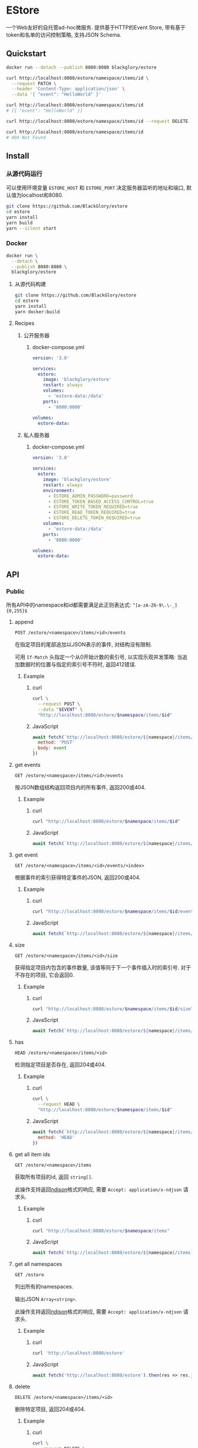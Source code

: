 * EStore
一个Web友好的自托管ad-hoc微服务.
提供基于HTTP的Event Store,
带有基于token和名单的访问控制策略,
支持JSON Schema.

** Quickstart
#+BEGIN_SRC sh
docker run --detach --publish 8080:8080 blackglory/estore

curl http://localhost:8080/estore/namespace/items/id \
  --request PATCH \
  --header 'Content-Type: application/json' \
  --data '{ "event": "HelloWorld" }'

curl http://localhost:8080/estore/namespace/items/id
# [{ "event": "HelloWorld" }]

curl http://localhost:8080/estore/namespace/items/id --request DELETE

curl http://localhost:8080/estore/namespace/items/id
# 404 Not Found
#+END_SRC

** Install
*** 从源代码运行
可以使用环境变量 =ESTORE_HOST= 和 =ESTORE_PORT= 决定服务器监听的地址和端口, 默认值为localhost和8080.

#+BEGIN_SRC sh
git clone https://github.com/BlackGlory/estore
cd estore
yarn install
yarn build
yarn --silent start
#+END_SRC

*** Docker
#+BEGIN_SRC sh
docker run \
  --detach \
  --publish 8080:8080 \
  blackglory/estore
#+END_SRC

**** 从源代码构建
#+BEGIN_SRC sh
git clone https://github.com/BlackGlory/estore
cd estore
yarn install
yarn docker:build
#+END_SRC

**** Recipes
***** 公开服务器
****** docker-compose.yml
#+BEGIN_SRC yaml
version: '3.8'

services:
  estore:
    image: 'blackglory/estore'
    restart: always
    volumes:
      - 'estore-data:/data'
    ports:
      - '8080:8080'

volumes:
  estore-data:
#+END_SRC

***** 私人服务器
****** docker-compose.yml
#+BEGIN_SRC yaml
version: '3.8'

services:
  estore:
    image: 'blackglory/estore'
    restart: always
    environment:
      - ESTORE_ADMIN_PASSWORD=password
      - ESTORE_TOKEN_BASED_ACCESS_CONTROL=true
      - ESTORE_WRITE_TOKEN_REQUIRED=true
      - ESTORE_READ_TOKEN_REQUIRED=true
      - ESTORE_DELETE_TOKEN_REQUIRED=true
    volumes:
      - 'estore-data:/data'
    ports:
      - '8080:8080'

volumes:
  estore-data:
#+END_SRC
** API
*** Public
所有API中的namespace和id都需要满足此正则表达式: =^[a-zA-Z0-9\.\-_]{0,255}$=

**** append
=POST /estore/<namespace>/items/<id>/events=

在指定项目的尾部追加以JSON表示的事件, 对结构没有限制.

可用 =If-Match= 头指定一个从0开始计数的索引号, 以实现乐观并发策略:
当追加数据时的位置与指定的索引号不符时, 返回412错误.

***** Example
****** curl
#+BEGIN_SRC sh
curl \
  --request POST \
  --data "$EVENT" \
  "http://localhost:8080/estore/$namespace/items/$id"
#+END_SRC

****** JavaScript
#+BEGIN_SRC js
await fetch(`http://localhost:8080/estore/${namespace}/items/${id}`, {
  method: 'POST'
, body: event
})
#+END_SRC

**** get events
=GET /estore/<namespace>/items/<id>/events=

按JSON数组结构返回项目内的所有事件, 返回200或404.

***** Example
****** curl
#+BEGIN_SRC sh
curl "http://localhost:8080/estore/$namespace/items/$id"
#+END_SRC

****** JavaScript
#+BEGIN_SRC js
await fetch(`http://localhost:8080/estore/${namespace}/items/${id}`)
#+END_SRC

**** get event
=GET /estore/<namespace>/items/<id>/events/<index>=

根据事件的索引获得特定事件的JSON, 返回200或404.

***** Example
****** curl
#+BEGIN_SRC sh
curl "http://localhost:8080/estore/$namespace/items/$id/events/$index"
#+END_SRC

****** JavaScript
#+BEGIN_SRC js
await fetch(`http://localhost:8080/estore/${namespace}/items/${id}/events/$index`)
#+END_SRC

**** size
=GET /estore/<namespace>/items/<id>/size=

获得指定项目内包含的事件数量, 该值等同于下一个事件插入时的索引号.
对于不存在的项目, 它会返回0.

***** Example
****** curl
#+BEGIN_SRC sh
curl "http://localhost:8080/estore/$namespace/items/$id/size"
#+END_SRC

****** JavaScript
#+BEGIN_SRC js
await fetch(`http://localhost:8080/estore/${namespace}/items/${id}/size`)
#+END_SRC

**** has
=HEAD /estore/<namespace>/items/<id>=

检测指定项目是否存在, 返回204或404.

***** Example
****** curl
#+BEGIN_SRC sh
curl \
  --request HEAD \
  "http://localhost:8080/estore/$namespace/items/$id"
#+END_SRC

****** JavaScript
#+BEGIN_SRC js
await fetch(`http://localhost:8080/estore/${namespace}/items/${id}`, {
  method: 'HEAD'
})
#+END_SRC

**** get all item ids
=GET /estore/<namespace>/items=

获取所有项目的id, 返回 =string[]=.

此操作支持返回[[https://github.com/ndjson/ndjson-spec][ndjson]]格式的响应, 需要 =Accept: application/x-ndjson= 请求头.

***** Example
****** curl
#+BEGIN_SRC sh
curl "http://localhost:8080/estore/$namespace/items"
#+END_SRC

****** JavaScript
#+BEGIN_SRC js
await fetch(`http://localhost:8080/estore/${namespace}/items`).then(res => res.json())
#+END_SRC

**** get all namespaces
=GET /estore=

列出所有的namespaces.

输出JSON =Array<string>=.

此操作支持返回[[https://github.com/ndjson/ndjson-spec][ndjson]]格式的响应, 需要 =Accept: application/x-ndjson= 请求头.

***** Example
****** curl
#+BEGIN_SRC sh
curl 'http://localhost:8080/estore'
#+END_SRC

****** JavaScript
#+BEGIN_SRC js
await fetch('http://localhost:8080/estore').then(res => res.json())
#+END_SRC

**** delete
=DELETE /estore/<namespace>/items/<id>=

删除特定项目, 返回204或404.

***** Example
****** curl
#+BEGIN_SRC sh
curl \
  --request DELETE \
  "http://localhost:8080/estore/$namespace/items/$id"
#+END_SRC

****** JavaScript
#+BEGIN_SRC js
await fetch(`http://localhost:8080/estore/${namespace}/items/${id}`, {
  method: 'DELETE'
})
#+END_SRC

**** clear
=DELETE /estore/<namespace>=

清空estore内的所有items.

***** Example
****** curl
#+BEGIN_SRC sh
curl \
  --request DELETE \
  "http://localhost:8080/estore/$db"
#+END_SRC

****** JavaScript
#+BEGIN_SRC js
await fetch(`http://localhost:8080/estore/${db}`, {
  method: 'DELETE'
})
#+END_SRC

**** stats
=GET /estore/<namespace>/stats=

输出JSON:
#+BEGIN_SRC typescript
{
  namespace: string
  items: number
}
#+END_SRC

***** Example
****** curl
#+BEGIN_SRC sh
curl "http://localhost:8080/estore"
#+END_SRC

****** JavaScript
#+BEGIN_SRC js
await fetch(`http://localhost:8080/estore`).then(res => res.json())
#+END_SRC

*** Private
**** JSON Schema验证
通过设置环境变量 =ESTORE_JSON_VALIDATION=true= 可开启append的JSON Schema验证功能.

在开启验证功能的情况下, 通过环境变量 =ESTORE_DEFAULT_JSON_SCHEMA= 可设置默认的JSON Schema.

***** 为EStore单独设置JSON Schema
****** 获取所有具有JSON Schema的namespace
=GET /admin/estore-with-json-schema=

获取所有具有JSON Schema的namespace, 返回由JSON表示的字符串数组 =string[]=.

******* Example
******** curl
#+BEGIN_SRC sh
curl \
  --header "Authorization: Bearer $ADMIN_PASSWORD" \
  "http://localhost:8080/admin/estore-with-json-schema"
#+END_SRC

******** fetch
#+BEGIN_SRC js
await fetch('http://localhost:8080/admin/estore-with-json-schema', {
  headers: {
    'Authorization': `Bearer ${adminPassword}`
  }
}).then(res => res.json())
#+END_SRC

****** 获取JSON Schema
=GET /admin/estore/<namespace>/json-schema=

******* Example
******** curl
#+BEGIN_SRC sh
curl \
  --header "Authorization: Bearer $ADMIN_PASSWORD" \
  "http://localhost:8080/admin/estore/$namespace/json-schema"
#+END_SRC

******** fetch
#+BEGIN_SRC js
await fetch(`http://localhost:8080/admin/estore/${namespace}/json-schema`, {
  headers: {
    'Authorization': `Bearer ${adminPassword}`
  }
}).then(res => res.json())
#+END_SRC

****** 设置JSON Schema
=PUT /admin/estore/<namespace>/json-schema=

******* Example
******** curl
#+BEGIN_SRC sh
curl \
  --request PUT \
  --header "Authorization: Bearer $ADMIN_PASSWORD" \
  --header "Content-Type: application/json" \
  --data "$JSON_SCHEMA" \
  "http://localhost:8080/admin/estore/$namespace/json-schema"
#+END_SRC

******** fetch
#+BEGIN_SRC js
await fetch(`http://localhost:8080/admin/estore/${namespace}/json-schema`, {
  method: 'PUT'
, headers: {
    'Authorization': `Bearer ${adminPassword}`
    'Content-Type': 'application/json'
  }
, body: JSON.stringify(jsonSchema)
})
#+END_SRC

****** 移除JSON Schema
=DELETE /admin/estore/<namespace>/json-schema=

******* Example
******** curl
#+BEGIN_SRC sh
curl \
  --request DELETE \
  --header "Authorization: Bearer $ADMIN_PASSWORD" \
  "http://localhost:8080/admin/estore/$namespace/json-schema"
#+END_SRC

******** fetch
#+BEGIN_SRC js
await fetch(`http://localhost:8080/admin/estore/${namespace}/json-schema`, {
  method: 'DELETE'
, headers: {
    'Authorization': `Bearer ${adminPassword}`
  }
})
#+END_SRC

**** 访问控制
EStore提供两种可以同时启用的访问控制策略.

所有访问控制API都使用基于口令的Bearer Token Authentication.
口令需通过环境变量 =ESTORE_ADMIN_PASSWORD= 进行设置.

访问控制规则是通过[[https://www.sqlite.org/wal.html][WAL模式]]的SQLite3持久化的, 开启访问控制后,
服务器的吞吐量和响应速度会受到硬盘性能的影响.

已经打开的连接不会受到新的访问控制规则的影响.

***** 基于名单的访问控制
通过设置环境变量 =ESTORE_LIST_BASED_ACCESS_CONTROL= 开启基于名单的访问控制:
- =whitelist=
  启用基于EStore白名单的访问控制, 只有在名单内的EStore允许被访问.
- =blacklist=
  启用基于EStore黑名单的访问控制, 只有在名单外的EStore允许被访问.

****** 黑名单
******* 获取黑名单
=GET /admin/blacklist=

获取位于黑名单中的所有namespace, 返回JSON表示的字符串数组 =string[]=.

******** Example
********* curl
#+BEGIN_SRC sh
curl \
  --header "Authorization: Bearer $ADMIN_PASSWORD" \
  "http://localhost:8080/admin/blacklist"
#+END_SRC

********* fetch
#+BEGIN_SRC js
await fetch('http://localhost:8080/admin/blacklist', {
  headers: {
    'Authorization': `Bearer ${adminPassword}`
  }
}).then(res => res.json())
#+END_SRC

******* 添加黑名单
=PUT /admin/blacklist/<namespace>=

将特定EStore加入黑名单.

******** Example
********* curl
#+BEGIN_SRC sh
curl \
  --request PUT \
  --header "Authorization: Bearer $ADMIN_PASSWORD" \
  "http://localhost:8080/admin/blacklist/$namespace"
#+END_SRC

********* fetch
#+BEGIN_SRC js
await fetch(`http://localhost:8080/admin/blacklist/${namespace}`, {
  method: 'PUT'
, headers: {
    'Authorization': `Bearer ${adminPassword}`
  }
})
#+END_SRC

******* 移除黑名单
=DELETE /admin/blacklist/<namespace>=

将特定EStore从黑名单中移除.

******** Example
********* curl
#+BEGIN_SRC sh
curl \
  --request DELETE \
  --header "Authorization: Bearer $ADMIN_PASSWORD" \
  "http://localhost:8080/admin/blacklist/$namespace"
#+END_SRC

********* fetch
#+BEGIN_SRC js
await fetch(`http://localhost:8080/admin/blacklist/${namespace}`, {
  method: 'DELETE'
, headers: {
    'Authorization': `Bearer ${adminPassword}`
  }
})
#+END_SRC

****** 白名单
******* 获取白名单
=GET /admin/whitelist=

获取位于黑名单中的所有namespace, 返回JSON表示的字符串数组 =string[]=.

******** Example
********* curl
#+BEGIN_SRC sh
curl \
  --header "Authorization: Bearer $ADMIM_PASSWORD" \
  "http://localhost:8080/admin/whitelist"
#+END_SRC

********* fetch
#+BEGIN_SRC js
await fetch('http://localhost:8080/admin/whitelist', {
  headers: {
    'Authorization': `Bearer ${adminPassword}`
  }
}).then(res => res.json())
#+END_SRC

******* 添加白名单
=PUT /admin/whitelist/<namespace>=

将特定EStore加入白名单.

******** Example
********* curl
#+BEGIN_SRC sh
curl \
  --request PUT \
  --header "Authorization: Bearer $ADMIN_PASSWORD" \
  "http://localhost:8080/admin/whitelist/$namespace"
#+END_SRC

********* fetch
#+BEGIN_SRC js
await fetch(`http://localhost:8080/admin/whitelist/${namespace}`, {
  method: 'PUT'
, headers: {
    'Authorization': `Bearer ${adminPassword}`
  }
})
#+END_SRC

******* 移除白名单
=DELETE /admin/whitelist/<namespace>=

将特定EStore从白名单中移除.

******** Example
********* curl
#+BEGIN_SRC sh
curl \
  --request DELETE \
  --header "Authorization: Bearer $ADMIN_PASSWORD" \
  "http://localhost:8080/admin/whitelist/$namespace"
#+END_SRC

********* fetch
#+BEGIN_SRC js
await fetch(`http://localhost:8080/admin/whitelist/${namespace}`, {
  method: 'DELETE'
, headers: {
    'Authorization': `Bearer ${adminPassword}`
  }
})
#+END_SRC

***** 基于token的访问控制
对token的要求: =^[a-zA-Z0-9\.\-_]{1,256}$=

通过设置环境变量 =ESTORE_TOKEN_BASED_ACCESS_CONTROL=true= 开启基于token的访问控制.

基于token的访问控制将根据消息队列的token access policy决定其访问规则.
可通过环境变量 =ESTORE_WRITE_TOKEN_REQUIRED=, =ESTORE_READ_TOKEN_REQUIRED=,
=ESTORE_DELETE_TOKEN_REQUIRED= 设置相关默认值,
未设置情况下为 =false=.

一个消息队列可以有多个token, 每个token可以单独设置write和read权限, 不同消息队列的token不共用.

基于token的访问控制作出了以下假设
- token的传输过程是安全的
- token难以被猜测
- token的意外泄露可以被迅速处理

****** 获取所有具有token策略的namespace
=GET /admin/estore-with-token-policies=

获取所有具有token策略的namespace, 返回由JSON表示的字符串数组 =string[]=.

******* Example
******** curl
#+BEGIN_SRC sh
curl \
  --header "Authorization: Bearer $ADMIN_PASSWORD" \
  "http://localhost:8080/admin/estore-with-token-policies"
#+END_SRC

******** fetch
#+BEGIN_SRC js
await fetch('http://localhost:8080/admin/estore-with-token-policies')
#+END_SRC

****** 获取特定namespace的token策略
=GET /admin/estore/<namespace>/token-policies=

返回JSON:
#+BEGIN_SRC typescript
{
  writeTokenRequired: boolean | null
  readTokenRequired: boolean | null
  deleteTokenRequired: boolean | null
}
#+END_SRC
=null= 代表沿用相关默认值.

******* Example
******** curl
#+BEGIN_SRC sh
curl \
  --header "Authorization: Bearer $ADMIN_PASSWORD" \
  "http://localhost:8080/admin/estore/$namespace/token-policies"
#+END_SRC

******** fetch
#+BEGIN_SRC js
await fethc(`http://localhost:8080/admin/estore/${namespace}/token-policies`, {
  headers: {
    'Authorization': `Bearer ${adminPassword}`
  }
}).then(res => res.json())
#+END_SRC

****** 设置token策略
=PUT /admin/estore/<namespace>/token-policies/write-token-required=
=PUT /admin/estore/<namespace>/token-policies/read-token-required=
=PUT /admin/estore/<namespace>/token-policies/delete-token-required=

Payload必须是一个布尔值.

******* Example
******** curl
#+BEGIN_SRC sh
curl \
  --request PUT \
  --header "Authorization: Bearer $ADMIN_PASSWORD" \
  --header "Content-Type: application/json" \
  --data "$WRITE_TOKEN_REQUIRED" \
  "http://localhost:8080/admin/estore/$namespace/token-policies/write-token-required"
#+END_SRC

******** fetch
#+BEGIN_SRC js
await fetch(`http://localhost:8080/admin/estore/${namespace}/token-policies/write-token-required`, {
  method: 'PUT'
, headers: {
    'Authorization': `Bearer ${adminPassword}`
  , 'Content-Type': 'application/json'
  }
, body: JSON.stringify(writeTokenRequired)
})
#+END_SRC

****** 移除token策略
=DELETE /admin/estore/<namespace>/token-policies/write-token-required=
=DELETE /admin/estore/<namespace>/token-policies/read-token-required=
=DELETE /admin/estore/<namespace>/token-policies/delete-token-required=

******* Example
******** curl
#+BEGIN_SRC sh
curl \
  --request DELETE \
  --header "Authorization: Bearer $ADMIN_PASSWORD" \
  "http://localhost:8080/admin/estore/$namespace/token-policies/write-token-required"
#+END_SRC

******** fetch
#+BEGIN_SRC js
await fetch(`http://localhost:8080/admin/estore/${namespace}/token-policies/write-token-required`, {
  method: 'DELETE'
, headers: {
    'Authorization': `Bearer ${adminPassword}`
  }
})
#+END_SRC

****** 获取所有具有token的namespace
=GET /admin/estore-with-tokens=

获取所有具有token的namespace, 返回由JSON表示的字符串数组 =string[]=.

******* Example
******** curl
#+BEGIN_SRC sh
curl \
  --header "Authorization: Bearer $ADMIN_PASSWORD" \
  "http://localhost:8080/admin/estore-with-tokens"
#+END_SRC

******** fetch
#+BEGIN_SRC js
await fetch(`http://localhost:8080/admin/estore-with-tokens`, {
  headers: {
    'Authorization': `Bearer ${adminPassword}`
  }
}).then(res => res.json())
#+END_SRC

****** 获取特定EStore的所有token信息
=GET /admin/estore/<namespace>/tokens=

获取特定EStore的所有token信息, 返回JSON表示的token信息数组
=Array<{ token: string, write: boolean, read: boolean, delete: boolean }>=.

******* Example
******** curl
#+BEGIN_SRC sh
curl \
  --header "Authorization: Bearer $ADMIN_PASSWORD" \
  "http://localhost:8080/admin/estore/$namespace/tokens"
#+END_SRC

******** fetch
#+BEGIN_SRC js
await fetch(`http://localhost:8080/admin/estore/${namespace}/tokens`, {
  headers: {
    'Authorization': `Bearer ${adminPassword}`
  }
}).then(res => res.json())
#+END_SRC

****** 为特定EStore的token设置write权限
=PUT /admin/estore/<namespace>/tokens/<token>/write=

添加/更新token, 为token设置write权限.

******* Example
******** curl
#+BEGIN_SRC sh
curl \
  --request PUT \
  --header "Authorization: Bearer $ADMIN_PASSWORD" \
  "http://localhost:8080/admin/estore/$namespace/tokens/$token/log"
#+END_SRC

******** fetch
#+BEGIN_SRC js
await fetch(`http://localhost:8080/admin/estore/${namespace}/tokens/${token}/log`, {
  method: 'PUT'
, headers: {
    'Authorization': `Bearer ${adminPassword}`
  }
})
#+END_SRC

****** 取消特定EStore的token的write权限
=DELETE /admin/estore/<namespace>/tokens/<token>/write=

取消token的read权限.

******* Example
******** curl
#+BEGIN_SRC sh
curl \
  --request DELETE \
  --header "Authorization: Bearer $ADMIN_PASSWORD" \
  "http://localhost:8080/admin/estore/$namespace/tokens/$token/write"
#+END_SRC

******** fetch
#+BEGIN_SRC js
await fetch(`http://localhost:8080/admin/estore/${namespace}/tokens/${token}/write`, {
  method: 'DELETE'
, headers: {
    'Authorization': `Bearer ${adminPassword}`
  }
})
#+END_SRC

****** 为特定EStore的token设置read权限
=PUT /admin/estore/<namespace>/tokens/<token>/read=

添加/更新token, 为token设置read权限.

******* Example
******** curl
#+BEGIN_SRC sh
curl \
  --request PUT \
  --header "Authorization: Bearer $ADMIN_PASSWORD" \
  "http://localhost:8080/admin/estore/$namespace/tokens/$token/read"
#+END_SRC

******** fetch
#+BEGIN_SRC js
await fetch(`http://localhost:8080/admin/estore/${namespace}/tokens/${token}/read`, {
  method: 'PUT'
, headers: {
    'Authorization': `Bearer ${adminPassword}`
  }
})
#+END_SRC

****** 取消特定EStore的token的read权限
=DELETE /admin/estore/<namespace>/tokens/<token>/read=

取消token的read权限.

******* Example
******** curl
#+BEGIN_SRC sh
curl \
  --request DELETE \
  --header "Authorization: Bearer $ADMIN_PASSWORD" \
  "http://localhost:8080/admin/estore/$namespace/tokens/$token/read"
#+END_SRC

******** fetch
#+BEGIN_SRC js
await fetch(`http://localhost:8080/admin/estore/${namespace>/tokens/<token>/delete=

添加/更新token, 为token设置delete权限.

******* Example
******** curl
#+BEGIN_SRC sh
curl \
  --request PUT \
  --header "Authorization: Bearer $ADMIN_PASSWORD" \
  "http://localhost:8080/admin/estore/$namespace/tokens/$token/delete"
#+END_SRC

******** fetch
#+BEGIN_SRC js
await fetch(`http://localhost:8080/admin/estore/${namespace}/tokens/${token}/delete`, {
  method: 'PUT'
, headers: {
    'Authorization': `Bearer ${adminPassword}`
  }
})
#+END_SRC

****** 取消特定EStore的token的delete权限
=DELETE /admin/estore/<namespace>/tokens/<token>/delete=

取消token的delete权限.

******* Example
******** curl
#+BEGIN_SRC sh
curl \
  --request DELETE \
  --header "Authorization: Bearer $ADMIN_PASSWORD" \
  "http://localhost:8080/admin/estore/$namespace/tokens/$token/delete"
#+END_SRC

******** fetch
#+BEGIN_SRC js
await fetch(`http://localhost:8080/admin/estore/${namespace}/tokens/${token}/delete`, {
  method: 'DELETE'
, headers: {
    'Authorization': `Bearer ${adminPassword}`
  }
})
#+END_SRC

** HTTP/2
EStore支持HTTP/2, 以多路复用反向代理时的连接, 可通过设置环境变量 =ESTORE_HTTP2=true= 开启.

此HTTP/2支持不提供从HTTP/1.1自动升级的功能, 亦不提供HTTPS.
因此, 在本地curl里进行测试时, 需要开启 =--http2-prior-knowledge= 选项.

** 限制Payload大小
设置环境变量 =ESTORE_PAYLOAD_LIMIT= 可限制服务接受的单个请求的Payload字节数, 默认值为1048576(1MB).

设置环境变量 =ESTORE_APPEND_PAYLOAD_LIMIT= 可限制append接受的单个请求的Payload字节数,
默认值继承自 =ESTORE_PAYLOAD_LIMIT=.
